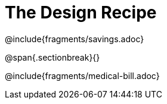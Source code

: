 = The Design Recipe

++++
<style>
.recipe_word_problem {margin: 1ex 0ex; }
</style>
++++

@include{fragments/savings.adoc}

@span{.sectionbreak}{}

@include{fragments/medical-bill.adoc}